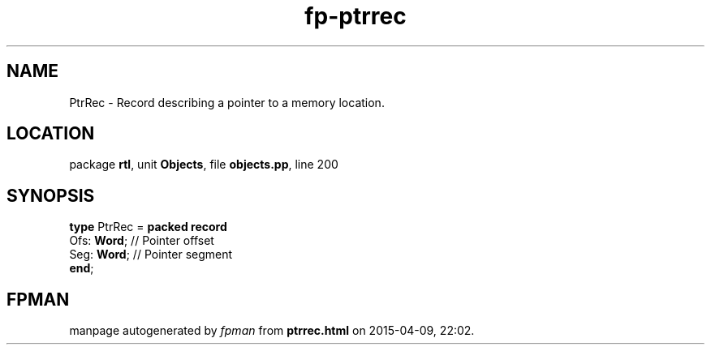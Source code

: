 .\" file autogenerated by fpman
.TH "fp-ptrrec" 3 "2014-03-14" "fpman" "Free Pascal Programmer's Manual"
.SH NAME
PtrRec - Record describing a pointer to a memory location.
.SH LOCATION
package \fBrtl\fR, unit \fBObjects\fR, file \fBobjects.pp\fR, line 200
.SH SYNOPSIS
\fBtype\fR PtrRec = \fBpacked record\fR
  Ofs: \fBWord\fR; // Pointer offset
  Seg: \fBWord\fR; // Pointer segment
.br
\fBend\fR;
.SH FPMAN
manpage autogenerated by \fIfpman\fR from \fBptrrec.html\fR on 2015-04-09, 22:02.

